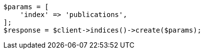 // indices/put-mapping.asciidoc:89

[source, php]
----
$params = [
    'index' => 'publications',
];
$response = $client->indices()->create($params);
----
